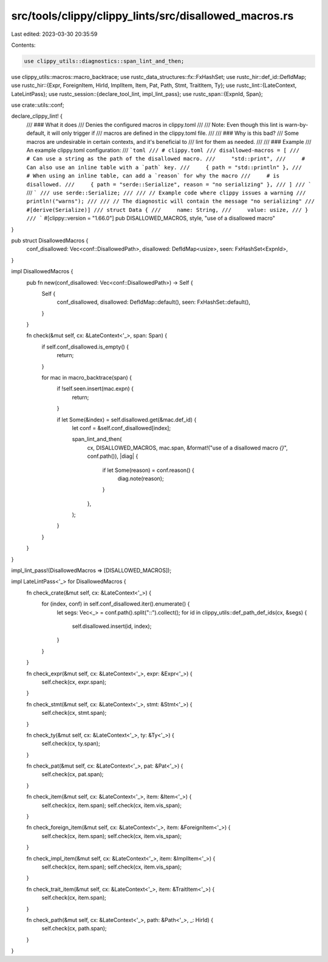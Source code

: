 src/tools/clippy/clippy_lints/src/disallowed_macros.rs
======================================================

Last edited: 2023-03-30 20:35:59

Contents:

.. code-block:: rs

    use clippy_utils::diagnostics::span_lint_and_then;
use clippy_utils::macros::macro_backtrace;
use rustc_data_structures::fx::FxHashSet;
use rustc_hir::def_id::DefIdMap;
use rustc_hir::{Expr, ForeignItem, HirId, ImplItem, Item, Pat, Path, Stmt, TraitItem, Ty};
use rustc_lint::{LateContext, LateLintPass};
use rustc_session::{declare_tool_lint, impl_lint_pass};
use rustc_span::{ExpnId, Span};

use crate::utils::conf;

declare_clippy_lint! {
    /// ### What it does
    /// Denies the configured macros in clippy.toml
    ///
    /// Note: Even though this lint is warn-by-default, it will only trigger if
    /// macros are defined in the clippy.toml file.
    ///
    /// ### Why is this bad?
    /// Some macros are undesirable in certain contexts, and it's beneficial to
    /// lint for them as needed.
    ///
    /// ### Example
    /// An example clippy.toml configuration:
    /// ```toml
    /// # clippy.toml
    /// disallowed-macros = [
    ///     # Can use a string as the path of the disallowed macro.
    ///     "std::print",
    ///     # Can also use an inline table with a `path` key.
    ///     { path = "std::println" },
    ///     # When using an inline table, can add a `reason` for why the macro
    ///     # is disallowed.
    ///     { path = "serde::Serialize", reason = "no serializing" },
    /// ]
    /// ```
    /// ```
    /// use serde::Serialize;
    ///
    /// // Example code where clippy issues a warning
    /// println!("warns");
    ///
    /// // The diagnostic will contain the message "no serializing"
    /// #[derive(Serialize)]
    /// struct Data {
    ///     name: String,
    ///     value: usize,
    /// }
    /// ```
    #[clippy::version = "1.66.0"]
    pub DISALLOWED_MACROS,
    style,
    "use of a disallowed macro"
}

pub struct DisallowedMacros {
    conf_disallowed: Vec<conf::DisallowedPath>,
    disallowed: DefIdMap<usize>,
    seen: FxHashSet<ExpnId>,
}

impl DisallowedMacros {
    pub fn new(conf_disallowed: Vec<conf::DisallowedPath>) -> Self {
        Self {
            conf_disallowed,
            disallowed: DefIdMap::default(),
            seen: FxHashSet::default(),
        }
    }

    fn check(&mut self, cx: &LateContext<'_>, span: Span) {
        if self.conf_disallowed.is_empty() {
            return;
        }

        for mac in macro_backtrace(span) {
            if !self.seen.insert(mac.expn) {
                return;
            }

            if let Some(&index) = self.disallowed.get(&mac.def_id) {
                let conf = &self.conf_disallowed[index];

                span_lint_and_then(
                    cx,
                    DISALLOWED_MACROS,
                    mac.span,
                    &format!("use of a disallowed macro `{}`", conf.path()),
                    |diag| {
                        if let Some(reason) = conf.reason() {
                            diag.note(reason);
                        }
                    },
                );
            }
        }
    }
}

impl_lint_pass!(DisallowedMacros => [DISALLOWED_MACROS]);

impl LateLintPass<'_> for DisallowedMacros {
    fn check_crate(&mut self, cx: &LateContext<'_>) {
        for (index, conf) in self.conf_disallowed.iter().enumerate() {
            let segs: Vec<_> = conf.path().split("::").collect();
            for id in clippy_utils::def_path_def_ids(cx, &segs) {
                self.disallowed.insert(id, index);
            }
        }
    }

    fn check_expr(&mut self, cx: &LateContext<'_>, expr: &Expr<'_>) {
        self.check(cx, expr.span);
    }

    fn check_stmt(&mut self, cx: &LateContext<'_>, stmt: &Stmt<'_>) {
        self.check(cx, stmt.span);
    }

    fn check_ty(&mut self, cx: &LateContext<'_>, ty: &Ty<'_>) {
        self.check(cx, ty.span);
    }

    fn check_pat(&mut self, cx: &LateContext<'_>, pat: &Pat<'_>) {
        self.check(cx, pat.span);
    }

    fn check_item(&mut self, cx: &LateContext<'_>, item: &Item<'_>) {
        self.check(cx, item.span);
        self.check(cx, item.vis_span);
    }

    fn check_foreign_item(&mut self, cx: &LateContext<'_>, item: &ForeignItem<'_>) {
        self.check(cx, item.span);
        self.check(cx, item.vis_span);
    }

    fn check_impl_item(&mut self, cx: &LateContext<'_>, item: &ImplItem<'_>) {
        self.check(cx, item.span);
        self.check(cx, item.vis_span);
    }

    fn check_trait_item(&mut self, cx: &LateContext<'_>, item: &TraitItem<'_>) {
        self.check(cx, item.span);
    }

    fn check_path(&mut self, cx: &LateContext<'_>, path: &Path<'_>, _: HirId) {
        self.check(cx, path.span);
    }
}


